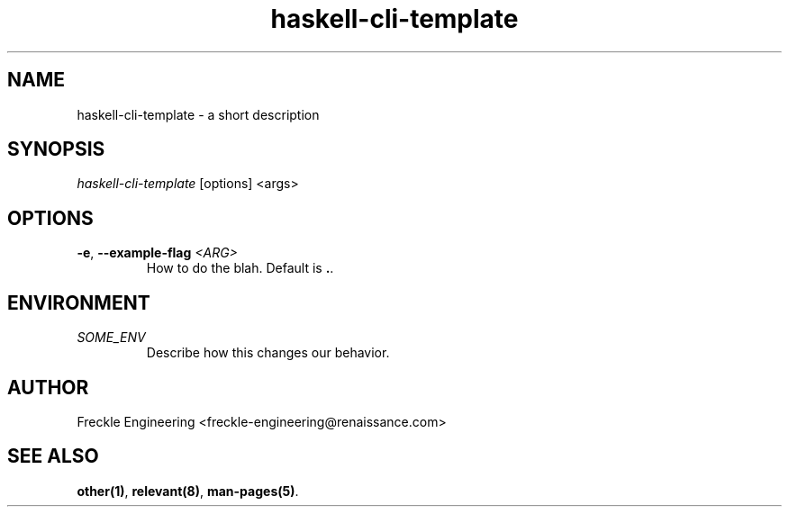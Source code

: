 .\" Automatically generated by Pandoc 2.14.0.3
.\"
.TH "haskell-cli-template" "1" "March 2022" "User Manual" ""
.hy
.SH NAME
.PP
haskell-cli-template - a short description
.SH SYNOPSIS
.PP
\f[I]haskell-cli-template\f[R] [options] <args>
.SH OPTIONS
.PP
\f[B]-e\f[R], \f[B]--example-flag\f[R] \f[I]<ARG>\f[R]
.PD 0
.P
.PD
.RS
.PP
How to do the blah.
Default is \f[B].\f[R].
.RE
.SH ENVIRONMENT
.PP
\f[I]SOME_ENV\f[R]
.PD 0
.P
.PD
.RS
.PP
Describe how this changes our behavior.
.RE
.SH AUTHOR
.PP
Freckle Engineering <freckle-engineering@renaissance.com>
.SH SEE ALSO
.PP
\f[B]other(1)\f[R], \f[B]relevant(8)\f[R], \f[B]man-pages(5)\f[R].
